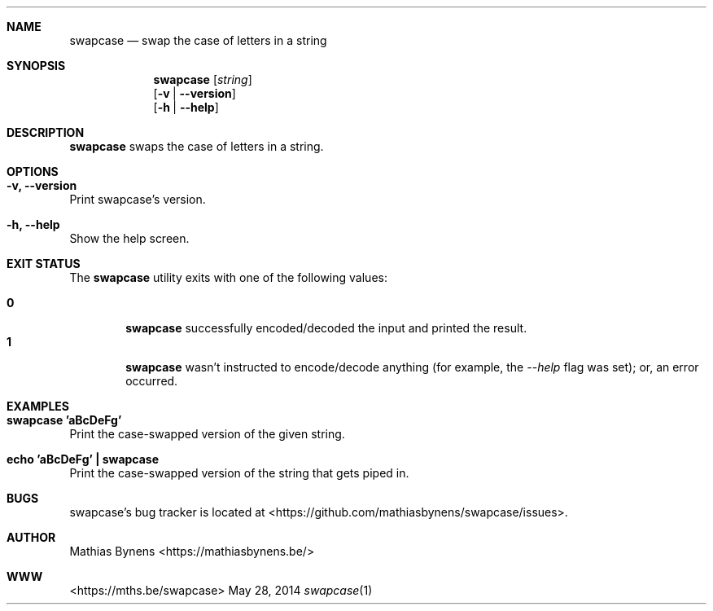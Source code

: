 .Dd May 28, 2014
.Dt swapcase 1
.Sh NAME
.Nm swapcase
.Nd swap the case of letters in a string
.Sh SYNOPSIS
.Nm
.Op Ar string
.br
.Op Fl v | -version
.br
.Op Fl h | -help
.Sh DESCRIPTION
.Nm
swaps the case of letters in a string.
.Sh OPTIONS
.Bl -ohang -offset
.It Sy "-v, --version"
Print swapcase's version.
.It Sy "-h, --help"
Show the help screen.
.El
.Sh EXIT STATUS
The
.Nm swapcase
utility exits with one of the following values:
.Pp
.Bl -tag -width flag -compact
.It Li 0
.Nm
successfully encoded/decoded the input and printed the result.
.It Li 1
.Nm
wasn't instructed to encode/decode anything (for example, the
.Ar --help
flag was set); or, an error occurred.
.El
.Sh EXAMPLES
.Bl -ohang -offset
.It Sy "swapcase 'aBcDeFg'"
Print the case-swapped version of the given string.
.It Sy "echo\ 'aBcDeFg'\ |\ swapcase"
Print the case-swapped version of the string that gets piped in.
.El
.Sh BUGS
swapcase's bug tracker is located at <https://github.com/mathiasbynens/swapcase/issues>.
.Sh AUTHOR
Mathias Bynens <https://mathiasbynens.be/>
.Sh WWW
<https://mths.be/swapcase>
